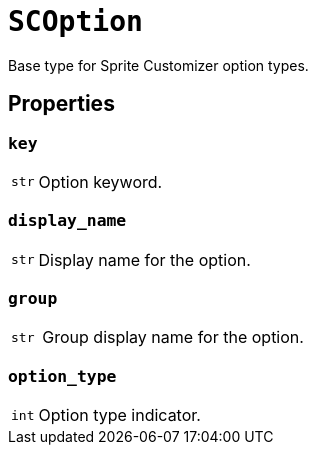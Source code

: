 [#sc-option]
= `SCOption`

Base type for Sprite Customizer option types.


[#sc-option-properties]
== Properties


=== `key`

[cols="1m,9a"]
|===
| str
| Option keyword.
|===


=== `display_name`

[cols="1m,9a"]
|===
| str
| Display name for the option.
|===


=== `group`

[cols="1m,9a"]
|===
| str
| Group display name for the option.
|===


=== `option_type`

[cols="1m,9a"]
|===
| int
| Option type indicator.
|===
